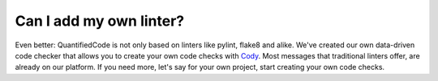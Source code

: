 ========================
Can I add my own linter?
========================

Even better: QuantifiedCode is not only based on linters like pylint, flake8 and alike. We've created our own data-driven code checker that allows you to create your own code checks with `Cody <http://docs.quantifiedcode.com/patterns/index.html>`_. Most messages that traditional linters offer, are already on our platform. If you need more, let's say for your own project, start creating your own code checks.
